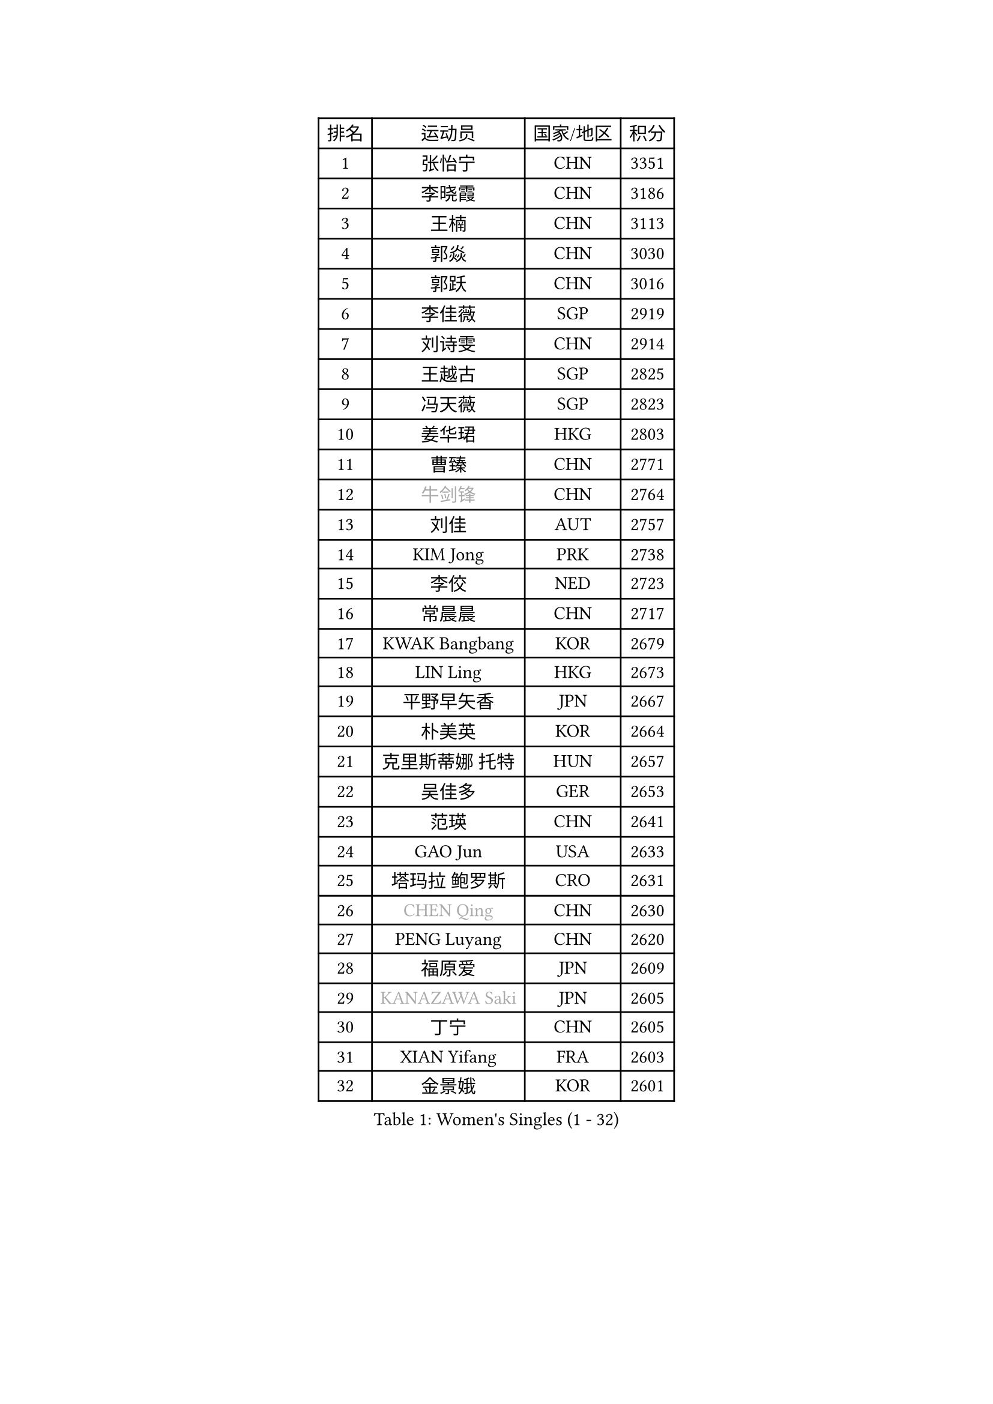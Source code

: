 
#set text(font: ("Courier New", "NSimSun"))
#figure(
  caption: "Women's Singles (1 - 32)",
    table(
      columns: 4,
      [排名], [运动员], [国家/地区], [积分],
      [1], [张怡宁], [CHN], [3351],
      [2], [李晓霞], [CHN], [3186],
      [3], [王楠], [CHN], [3113],
      [4], [郭焱], [CHN], [3030],
      [5], [郭跃], [CHN], [3016],
      [6], [李佳薇], [SGP], [2919],
      [7], [刘诗雯], [CHN], [2914],
      [8], [王越古], [SGP], [2825],
      [9], [冯天薇], [SGP], [2823],
      [10], [姜华珺], [HKG], [2803],
      [11], [曹臻], [CHN], [2771],
      [12], [#text(gray, "牛剑锋")], [CHN], [2764],
      [13], [刘佳], [AUT], [2757],
      [14], [KIM Jong], [PRK], [2738],
      [15], [李佼], [NED], [2723],
      [16], [常晨晨], [CHN], [2717],
      [17], [KWAK Bangbang], [KOR], [2679],
      [18], [LIN Ling], [HKG], [2673],
      [19], [平野早矢香], [JPN], [2667],
      [20], [朴美英], [KOR], [2664],
      [21], [克里斯蒂娜 托特], [HUN], [2657],
      [22], [吴佳多], [GER], [2653],
      [23], [范瑛], [CHN], [2641],
      [24], [GAO Jun], [USA], [2633],
      [25], [塔玛拉 鲍罗斯], [CRO], [2631],
      [26], [#text(gray, "CHEN Qing")], [CHN], [2630],
      [27], [PENG Luyang], [CHN], [2620],
      [28], [福原爱], [JPN], [2609],
      [29], [#text(gray, "KANAZAWA Saki")], [JPN], [2605],
      [30], [丁宁], [CHN], [2605],
      [31], [XIAN Yifang], [FRA], [2603],
      [32], [金景娥], [KOR], [2601],
    )
  )#pagebreak()

#set text(font: ("Courier New", "NSimSun"))
#figure(
  caption: "Women's Singles (33 - 64)",
    table(
      columns: 4,
      [排名], [运动员], [国家/地区], [积分],
      [33], [伊丽莎白 萨玛拉], [ROU], [2578],
      [34], [维多利亚 帕芙洛维奇], [BLR], [2570],
      [35], [沈燕飞], [ESP], [2569],
      [36], [SUN Beibei], [SGP], [2567],
      [37], [帖雅娜], [HKG], [2563],
      [38], [LEE Eunhee], [KOR], [2559],
      [39], [福冈春菜], [JPN], [2549],
      [40], [唐汭序], [KOR], [2549],
      [41], [于梦雨], [SGP], [2542],
      [42], [WANG Chen], [CHN], [2532],
      [43], [SCHALL Elke], [GER], [2517],
      [44], [LI Qiangbing], [AUT], [2485],
      [45], [POTA Georgina], [HUN], [2484],
      [46], [#text(gray, "SCHOPP Jie")], [GER], [2481],
      [47], [张瑞], [HKG], [2470],
      [48], [FUJINUMA Ai], [JPN], [2466],
      [49], [李倩], [POL], [2459],
      [50], [LAU Sui Fei], [HKG], [2451],
      [51], [RAO Jingwen], [CHN], [2443],
      [52], [GANINA Svetlana], [RUS], [2439],
      [53], [MONTEIRO DODEAN Daniela], [ROU], [2434],
      [54], [LOVAS Petra], [HUN], [2427],
      [55], [LU Yun-Feng], [TPE], [2422],
      [56], [JEON Hyekyung], [KOR], [2422],
      [57], [#text(gray, "LI Nan")], [CHN], [2421],
      [58], [倪夏莲], [LUX], [2420],
      [59], [#text(gray, "梅村礼")], [JPN], [2418],
      [60], [#text(gray, "SONG Ah Sim")], [HKG], [2416],
      [61], [HUANG Yi-Hua], [TPE], [2412],
      [62], [PAOVIC Sandra], [CRO], [2397],
      [63], [SIBLEY Kelly], [ENG], [2396],
      [64], [WU Xue], [DOM], [2391],
    )
  )#pagebreak()

#set text(font: ("Courier New", "NSimSun"))
#figure(
  caption: "Women's Singles (65 - 96)",
    table(
      columns: 4,
      [排名], [运动员], [国家/地区], [积分],
      [65], [藤井宽子], [JPN], [2387],
      [66], [FEHER Gabriela], [SRB], [2379],
      [67], [JIA Jun], [CHN], [2369],
      [68], [JEE Minhyung], [AUS], [2361],
      [69], [BARTHEL Zhenqi], [GER], [2355],
      [70], [YAO Yan], [CHN], [2354],
      [71], [单晓娜], [GER], [2352],
      [72], [KIM Mi Yong], [PRK], [2334],
      [73], [TASEI Mikie], [JPN], [2331],
      [74], [LI Xue], [FRA], [2325],
      [75], [ODOROVA Eva], [SVK], [2319],
      [76], [EKHOLM Matilda], [SWE], [2317],
      [77], [PAVLOVICH Veronika], [BLR], [2315],
      [78], [KOSTROMINA Tatyana], [BLR], [2314],
      [79], [KOTIKHINA Irina], [RUS], [2312],
      [80], [PROKHOROVA Yulia], [RUS], [2308],
      [81], [#text(gray, "MIROU Maria")], [GRE], [2307],
      [82], [#text(gray, "ZAMFIR Adriana")], [ROU], [2304],
      [83], [KRAVCHENKO Marina], [ISR], [2304],
      [84], [STEFANOVA Nikoleta], [ITA], [2296],
      [85], [NEGRISOLI Laura], [ITA], [2295],
      [86], [PARTYKA Natalia], [POL], [2294],
      [87], [BAKULA Andrea], [CRO], [2288],
      [88], [STRBIKOVA Renata], [CZE], [2286],
      [89], [SOLJA Amelie], [AUT], [2284],
      [90], [HIURA Reiko], [JPN], [2280],
      [91], [BILENKO Tetyana], [UKR], [2273],
      [92], [ROBERTSON Laura], [GER], [2268],
      [93], [TIMINA Elena], [NED], [2257],
      [94], [BOLLMEIER Nadine], [GER], [2252],
      [95], [DVORAK Galia], [ESP], [2242],
      [96], [LAY Jian Fang], [AUS], [2242],
    )
  )#pagebreak()

#set text(font: ("Courier New", "NSimSun"))
#figure(
  caption: "Women's Singles (97 - 128)",
    table(
      columns: 4,
      [排名], [运动员], [国家/地区], [积分],
      [97], [MOCROUSOV Elena], [MDA], [2241],
      [98], [KONISHI An], [JPN], [2238],
      [99], [PAN Chun-Chu], [TPE], [2236],
      [100], [JIAO Yongli], [ESP], [2233],
      [101], [KOMWONG Nanthana], [THA], [2228],
      [102], [#text(gray, "JANG Hyon Ae")], [PRK], [2228],
      [103], [MOON Hyunjung], [KOR], [2225],
      [104], [HIRICI Cristina], [ROU], [2223],
      [105], [ETSUZAKI Ayumi], [JPN], [2221],
      [106], [TAN Wenling], [ITA], [2218],
      [107], [MOLNAR Cornelia], [CRO], [2216],
      [108], [VACENOVSKA Iveta], [CZE], [2209],
      [109], [YU Kwok See], [HKG], [2206],
      [110], [YAN Chimei], [SMR], [2205],
      [111], [IVANCAN Irene], [GER], [2203],
      [112], [KRAMER Tanja], [GER], [2201],
      [113], [KIM Junghyun], [KOR], [2201],
      [114], [DRINKHALL Joanna], [ENG], [2201],
      [115], [TERUI Moemi], [JPN], [2200],
      [116], [DOLGIKH Maria], [RUS], [2199],
      [117], [石贺净], [KOR], [2196],
      [118], [侯美玲], [TUR], [2195],
      [119], [石垣优香], [JPN], [2192],
      [120], [ERDELJI Anamaria], [SRB], [2188],
      [121], [MUANGSUK Anisara], [THA], [2183],
      [122], [LANG Kristin], [GER], [2183],
      [123], [TAN Paey Fern], [SGP], [2176],
      [124], [TODOROVIC Biljana], [SLO], [2173],
      [125], [KASABOVA Asya], [BUL], [2172],
      [126], [FUHRER Monika], [SUI], [2161],
      [127], [KMOTORKOVA Lenka], [SVK], [2154],
      [128], [MIAO Miao], [AUS], [2149],
    )
  )